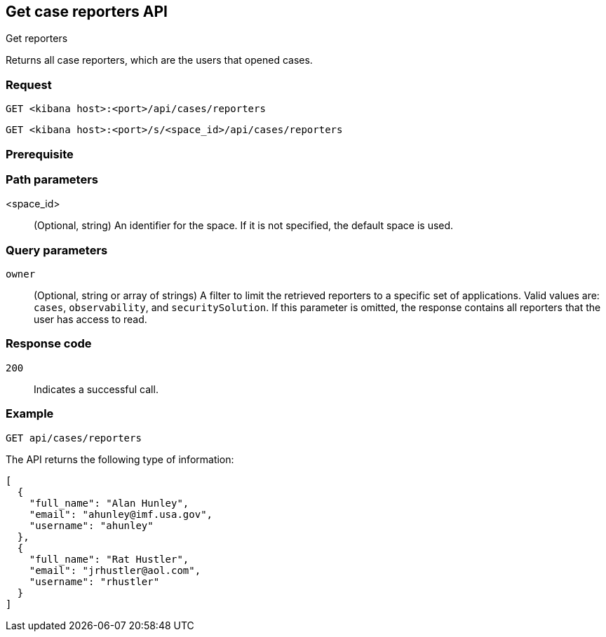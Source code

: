 [[cases-api-get-reporters]]
== Get case reporters API
++++
<titleabbrev>Get reporters</titleabbrev>
++++

Returns all case reporters, which are the users that opened cases.

=== Request

`GET <kibana host>:<port>/api/cases/reporters`

`GET <kibana host>:<port>/s/<space_id>/api/cases/reporters`

=== Prerequisite

////
//TBD, for example
You must have `read` privileges for the *Cases* feature in the *Management*,
*{observability}*, or *Security* section of the
<<kibana-feature-privileges,{kib} feature privileges>>, depending on the
`owner` of the cases you're seeking.
////

=== Path parameters

<space_id>::
(Optional, string) An identifier for the space. If it is not specified, the default space is used.

=== Query parameters

`owner`::
(Optional, string or array of strings) A filter to limit the retrieved reporters to
a specific set of applications. Valid values are: `cases`, `observability`,
and `securitySolution`. If this parameter is omitted, the response contains all
reporters that the user has access to read.

=== Response code

`200`::
   Indicates a successful call.

=== Example

[source,sh]
--------------------------------------------------
GET api/cases/reporters
--------------------------------------------------
// KIBANA

The API returns the following type of information:

[source,json]
--------------------------------------------------
[
  {
    "full_name": "Alan Hunley",
    "email": "ahunley@imf.usa.gov",
    "username": "ahunley"
  },
  {
    "full_name": "Rat Hustler",
    "email": "jrhustler@aol.com",
    "username": "rhustler"
  }
]
--------------------------------------------------
